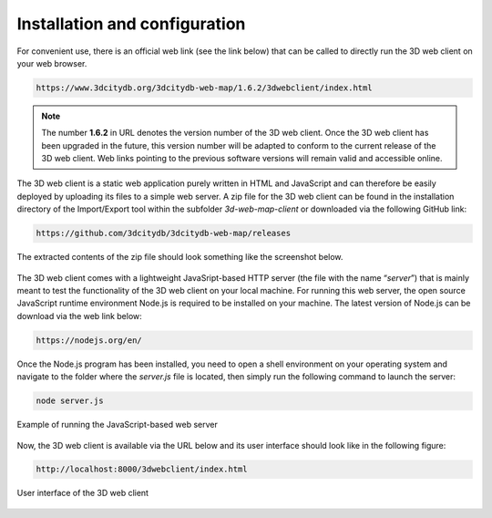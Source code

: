 Installation and configuration
------------------------------

For convenient use, there is an official web link (see the link below)
that can be called to directly run the 3D web client on your web
browser.

.. code-block::

    https://www.3dcitydb.org/3dcitydb-web-map/1.6.2/3dwebclient/index.html

.. note::
   The number **1.6.2** in URL denotes the version number of the 3D
   web client. Once the 3D web client has been upgraded in the future, this
   version number will be adapted to conform to the current release of the
   3D web client. Web links pointing to the previous software versions will
   remain valid and accessible online.

The 3D web client is a static web application purely written in HTML and
JavaScript and can therefore be easily deployed by uploading its files
to a simple web server. A zip file for the 3D web client can be found in
the installation directory of the Import/Export tool within the
subfolder *3d-web-map-client* or downloaded via the following GitHub
link:

.. code-block::

    https://github.com/3dcitydb/3dcitydb-web-map/releases

The extracted contents of the zip file should look something like the
screenshot below.

.. figure:: /media/webmap_content_files_fig.png
   :name: pic_3d_web_map_installation
   :align: center

The 3D web client comes with a lightweight JavaSript-based HTTP server
(the file with the name “\ *server*\ ”) that is mainly meant to test the
functionality of the 3D web client on your local machine. For running
this web server, the open source JavaScript runtime environment Node.js
is required to be installed on your machine. The latest version of
Node.js can be download via the web link below:

.. code-block::

    https://nodejs.org/en/

Once the Node.js program has been installed, you need to open a shell
environment on your operating system and navigate to the folder where
the *server.js* file is located, then simply run the following command
to launch the server:

.. code:: bash

    node server.js

.. figure:: /media/webmap_cli_running_web_server_fig.png
   :name: pic_3d_web_map_installation_nodejs
   :align: center

   Example of running the JavaScript-based web server

Now, the 3D web client is available via the URL below and its user
interface should look like in the following figure:

.. code-block::

    http://localhost:8000/3dwebclient/index.html

.. figure:: /media/webmap_user_interface_fig.png
   :name: pic_3d_web_map_installation_default
   :align: center

   User interface of the 3D web client
